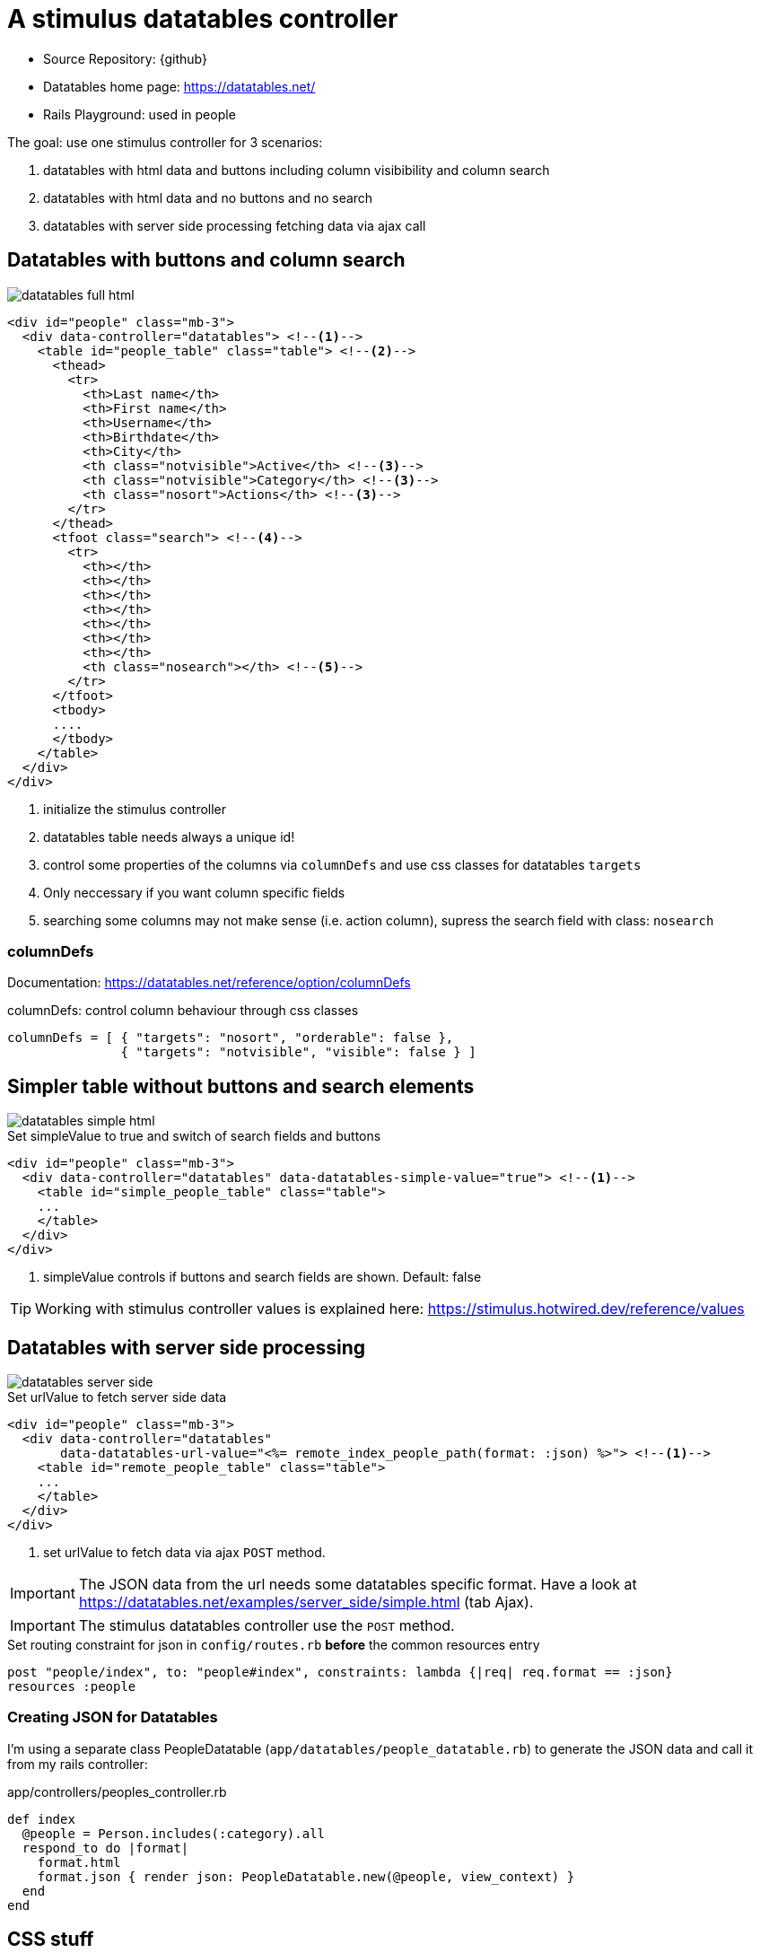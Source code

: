 = A stimulus datatables controller
:navtitle: Datatables
:imagesdir: ../../images

* Source Repository: {github}
* Datatables home page: https://datatables.net/
* Rails Playground: used in people

The goal: use one stimulus controller for 3 scenarios:

. datatables with html data and buttons including column visibibility and column search
. datatables with html data and no buttons and no search
. datatables with server side processing fetching data via ajax call

== Datatables with buttons and column search

image::datatables/datatables-full-html.png[]

[source,html]
----
<div id="people" class="mb-3">
  <div data-controller="datatables"> <!--1-->
    <table id="people_table" class="table"> <!--2-->
      <thead>
        <tr>
          <th>Last name</th>
          <th>First name</th>
          <th>Username</th>
          <th>Birthdate</th>
          <th>City</th>
          <th class="notvisible">Active</th> <!--3-->
          <th class="notvisible">Category</th> <!--3-->
          <th class="nosort">Actions</th> <!--3-->
        </tr>
      </thead>
      <tfoot class="search"> <!--4-->
        <tr>
          <th></th>
          <th></th>
          <th></th>
          <th></th>
          <th></th>
          <th></th>
          <th></th>
          <th class="nosearch"></th> <!--5-->
        </tr>
      </tfoot>
      <tbody>
      ....
      </tbody>
    </table>
  </div>
</div>
----
<1> initialize the stimulus controller
<2> datatables table needs always a unique id!
<3> control some properties of the columns via `columnDefs` and use css classes for datatables `targets`
<4> Only neccessary if you want column specific fields
<5> searching some columns may not make sense (i.e. action column), supress the search field with class: `nosearch`

=== columnDefs

Documentation: https://datatables.net/reference/option/columnDefs

.columnDefs: control column behaviour through css classes
[source,javascript]
----
columnDefs = [ { "targets": "nosort", "orderable": false },
               { "targets": "notvisible", "visible": false } ]
----

== Simpler table without buttons and search elements

image::datatables/datatables-simple-html.png[]

.Set simpleValue to true and switch of search fields and buttons
[source,html]
----
<div id="people" class="mb-3">
  <div data-controller="datatables" data-datatables-simple-value="true"> <!--1-->
    <table id="simple_people_table" class="table">
    ...
    </table>
  </div>
</div>
----
<1> simpleValue controls if buttons and search fields are shown. Default: false

TIP: Working with stimulus controller values is explained here: https://stimulus.hotwired.dev/reference/values

== Datatables with server side processing

image::datatables/datatables-server-side.png[]


.Set urlValue to fetch server side data
[source,html]
----
<div id="people" class="mb-3">
  <div data-controller="datatables"
       data-datatables-url-value="<%= remote_index_people_path(format: :json) %>"> <!--1-->
    <table id="remote_people_table" class="table">
    ...
    </table>
  </div>
</div>
----
<1> set urlValue to fetch data via ajax `POST` method.

IMPORTANT: The JSON data from the url needs some datatables specific format. Have a look at https://datatables.net/examples/server_side/simple.html (tab Ajax).

IMPORTANT: The stimulus datatables controller use the `POST` method.

.Set routing constraint for json in `config/routes.rb` **before** the common resources entry
[source,ruby]
----
post "people/index", to: "people#index", constraints: lambda {|req| req.format == :json}
resources :people
----

=== Creating JSON for Datatables

I'm using a separate class PeopleDatatable (`app/datatables/people_datatable.rb`) to generate the JSON data and call it from my rails controller:

.app/controllers/peoples_controller.rb
[source,ruby]
----
def index
  @people = Person.includes(:category).all
  respond_to do |format|
    format.html
    format.json { render json: PeopleDatatable.new(@people, view_context) }
  end
end
----

== CSS stuff

Place the tfoot row in the table header group and do and some styling on the search input fields:

[source,css]
----
.table {
  tfoot.search {
    display: table-header-group;
    th {
      padding: 0.25rem;
      input[type="text"] {
        width: 100%;
        padding: 0.25rem;
        border-radius: 0.25rem;
        box-sizing: border-box;
        border: 1px solid #ced4da;
      }
    }
  }
}
----
